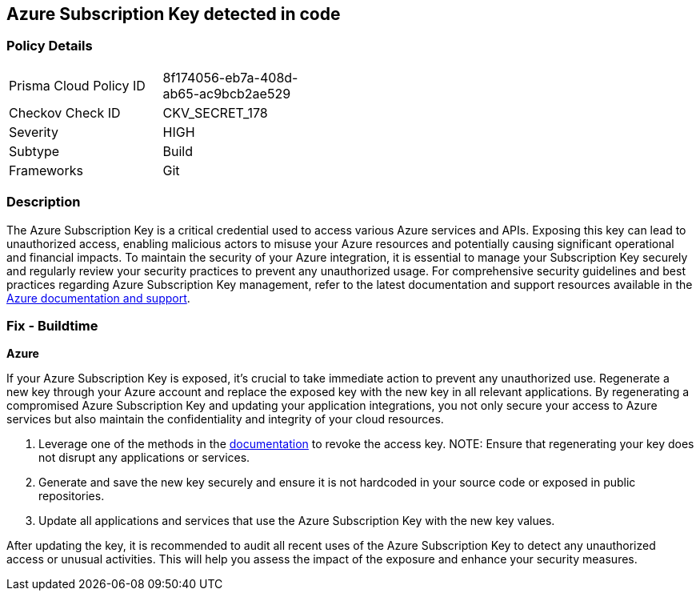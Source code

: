== Azure Subscription Key detected in code


=== Policy Details

[width=45%]
[cols="1,1"]
|===
|Prisma Cloud Policy ID
|8f174056-eb7a-408d-ab65-ac9bcb2ae529

|Checkov Check ID
|CKV_SECRET_178

|Severity
|HIGH

|Subtype
|Build

|Frameworks
|Git

|===


=== Description

The Azure Subscription Key is a critical credential used to access various Azure services and APIs. Exposing this key can lead to unauthorized access, enabling malicious actors to misuse your Azure resources and potentially causing significant operational and financial impacts. To maintain the security of your Azure integration, it is essential to manage your Subscription Key securely and regularly review your security practices to prevent any unauthorized usage. For comprehensive security guidelines and best practices regarding Azure Subscription Key management, refer to the latest documentation and support resources available in the https://docs.microsoft.com/en-us/azure/azure-subscription-service-limits[Azure documentation and support].

=== Fix - Buildtime

*Azure*

If your Azure Subscription Key is exposed, it's crucial to take immediate action to prevent any unauthorized use. Regenerate a new key through your Azure account and replace the exposed key with the new key in all relevant applications. By regenerating a compromised Azure Subscription Key and updating your application integrations, you not only secure your access to Azure services but also maintain the confidentiality and integrity of your cloud resources.

1. Leverage one of the methods in the https://learn.microsoft.com/en-us/azure/storage/common/storage-account-keys-manage?tabs=azure-portal#manually-rotate-access-keys[documentation] to revoke the access key.
NOTE: Ensure that regenerating your key does not disrupt any applications or services.

2. Generate and save the new key securely and ensure it is not hardcoded in your source code or exposed in public repositories.

3. Update all applications and services that use the Azure Subscription Key with the new key values.

After updating the key, it is recommended to audit all recent uses of the Azure Subscription Key to detect any unauthorized access or unusual activities. This will help you assess the impact of the exposure and enhance your security measures.
